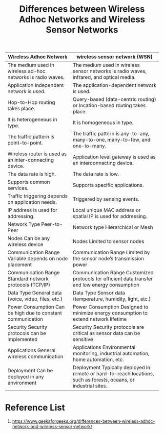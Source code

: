 :PROPERTIES:
:ID:       36f567aa-a6e9-490b-a07e-1989d449abfe
:END:
#+title: Differences between Wireless Adhoc Networks and Wireless Sensor Networks
#+filetags:  

| [[id:a34ce0b9-4e35-4eab-ab20-79b2ce96522b][Wireless Adhoc Network]]                                      | [[id:43b9eff4-03f0-4263-9ad8-b8004a452f26][wireless sensor network (WSN)]]                                                                                     |
|-------------------------------------------------------------+-------------------------------------------------------------------------------------------------------------------|
| The medium used in wireless ad-hoc networks is radio waves. | The medium used in wireless sensor networks is radio waves, infrared, and optical media.                          |
| Application independent network is used.                    | The application-dependent network is used.                                                                        |
| Hop-to-Hop routing takes place.                             | Query-based (data-centric routing) or location-based routing takes place.                                         |
| It is heterogeneous in type.                                | It is homogeneous in type.                                                                                        |
| The traffic pattern is point-to-point.                      | The traffic pattern is any-to-any, many-to-one, many-to-few, and one-to-many.                                     |
| Wireless router is used as an inter-connecting device.      | Application level gateway is used as an interconnecting device.                                                   |
| The data rate is high.                                      | The data rate is low.                                                                                             |
| Supports common services.                                   | Supports specific applications.                                                                                   |
| Traffic triggering depends on application needs.            | Triggered by sensing events.                                                                                      |
| IP address is used for addressing.                          | Local unique MAC address or spatial IP is used for addressing.                                                    |
| Network Type Peer-to-Peer                                   | Network type Hierarchical or Mesh                                                                                 |
| Nodes Can be any wireless device                            | Nodes Limited to sensor nodes                                                                                     |
| Communication Range Variable depends on node placement      | Communication Range Limited by the sensor node’s transmission power                                               |
| Communication Range Standard network protocols (TCP/IP)     | Communication Range Customized protocols for efficient data transfer and low energy consumption                   |
| Data Type General data (voice, video, files, etc.)          | Data Type Sensor data (temperature, humidity, light, etc.)                                                        |
| Power Consumption Can be high due to constant communication | Power Consumption Designed to minimize energy consumption to extend network lifetime                              |
| Security Security protocols can be implemented              | Security Security protocols are critical as sensor data can be sensitive                                          |
| Applications General wireless communication                 | Applications  Environmental monitoring, industrial automation, home automation, etc.                              |
| Deployment Can be deployed in any environment               | Deployment Typically deployed in remote or hard-to-reach locations, such as forests, oceans, or industrial sites. |

* Reference List
1. https://www.geeksforgeeks.org/differences-between-wireless-adhoc-network-and-wireless-sensor-network/
